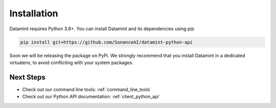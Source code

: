 Installation
===================================

Datamint requires Python 3.8+.
You can install Datamint and its dependencies using pip

.. code-block:: bash

    pip install git+https://github.com/SonanceAI/datamint-python-api

Soon we will be releasing the package on PyPi.
We strongly recommend that you install Datamint in a dedicated virtualenv, to avoid conflicting with your system packages.



Next Steps
------------
- Check out our command line tools: :ref:`command_line_tools`
- Check out our Python API documentation: :ref:`client_python_api`